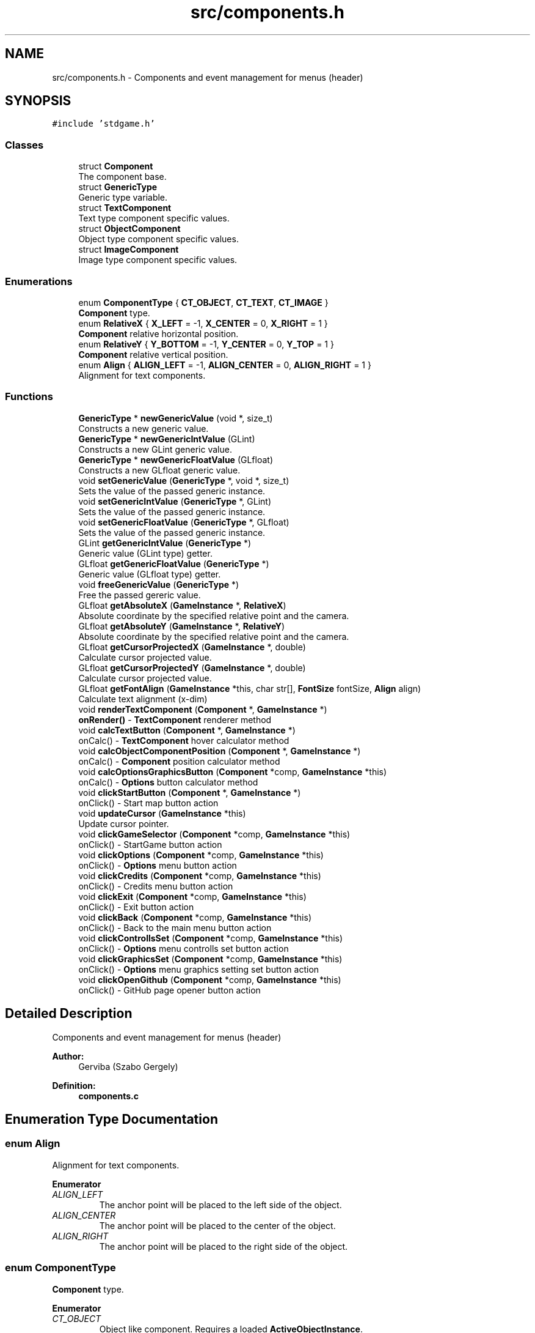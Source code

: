 .TH "src/components.h" 3 "Tue Dec 5 2017" "stdgame" \" -*- nroff -*-
.ad l
.nh
.SH NAME
src/components.h \- Components and event management for menus (header)  

.SH SYNOPSIS
.br
.PP
\fC#include 'stdgame\&.h'\fP
.br

.SS "Classes"

.in +1c
.ti -1c
.RI "struct \fBComponent\fP"
.br
.RI "The component base\&. "
.ti -1c
.RI "struct \fBGenericType\fP"
.br
.RI "Generic type variable\&. "
.ti -1c
.RI "struct \fBTextComponent\fP"
.br
.RI "Text type component specific values\&. "
.ti -1c
.RI "struct \fBObjectComponent\fP"
.br
.RI "Object type component specific values\&. "
.ti -1c
.RI "struct \fBImageComponent\fP"
.br
.RI "Image type component specific values\&. "
.in -1c
.SS "Enumerations"

.in +1c
.ti -1c
.RI "enum \fBComponentType\fP { \fBCT_OBJECT\fP, \fBCT_TEXT\fP, \fBCT_IMAGE\fP }"
.br
.RI "\fBComponent\fP type\&. "
.ti -1c
.RI "enum \fBRelativeX\fP { \fBX_LEFT\fP = -1, \fBX_CENTER\fP = 0, \fBX_RIGHT\fP = 1 }"
.br
.RI "\fBComponent\fP relative horizontal position\&. "
.ti -1c
.RI "enum \fBRelativeY\fP { \fBY_BOTTOM\fP = -1, \fBY_CENTER\fP = 0, \fBY_TOP\fP = 1 }"
.br
.RI "\fBComponent\fP relative vertical position\&. "
.ti -1c
.RI "enum \fBAlign\fP { \fBALIGN_LEFT\fP = -1, \fBALIGN_CENTER\fP = 0, \fBALIGN_RIGHT\fP = 1 }"
.br
.RI "Alignment for text components\&. "
.in -1c
.SS "Functions"

.in +1c
.ti -1c
.RI "\fBGenericType\fP * \fBnewGenericValue\fP (void *, size_t)"
.br
.RI "Constructs a new generic value\&. "
.ti -1c
.RI "\fBGenericType\fP * \fBnewGenericIntValue\fP (GLint)"
.br
.RI "Constructs a new GLint generic value\&. "
.ti -1c
.RI "\fBGenericType\fP * \fBnewGenericFloatValue\fP (GLfloat)"
.br
.RI "Constructs a new GLfloat generic value\&. "
.ti -1c
.RI "void \fBsetGenericValue\fP (\fBGenericType\fP *, void *, size_t)"
.br
.RI "Sets the value of the passed generic instance\&. "
.ti -1c
.RI "void \fBsetGenericIntValue\fP (\fBGenericType\fP *, GLint)"
.br
.RI "Sets the value of the passed generic instance\&. "
.ti -1c
.RI "void \fBsetGenericFloatValue\fP (\fBGenericType\fP *, GLfloat)"
.br
.RI "Sets the value of the passed generic instance\&. "
.ti -1c
.RI "GLint \fBgetGenericIntValue\fP (\fBGenericType\fP *)"
.br
.RI "Generic value (GLint type) getter\&. "
.ti -1c
.RI "GLfloat \fBgetGenericFloatValue\fP (\fBGenericType\fP *)"
.br
.RI "Generic value (GLfloat type) getter\&. "
.ti -1c
.RI "void \fBfreeGenericValue\fP (\fBGenericType\fP *)"
.br
.RI "Free the passed gereric value\&. "
.ti -1c
.RI "GLfloat \fBgetAbsoluteX\fP (\fBGameInstance\fP *, \fBRelativeX\fP)"
.br
.RI "Absolute coordinate by the specified relative point and the camera\&. "
.ti -1c
.RI "GLfloat \fBgetAbsoluteY\fP (\fBGameInstance\fP *, \fBRelativeY\fP)"
.br
.RI "Absolute coordinate by the specified relative point and the camera\&. "
.ti -1c
.RI "GLfloat \fBgetCursorProjectedX\fP (\fBGameInstance\fP *, double)"
.br
.RI "Calculate cursor projected value\&. "
.ti -1c
.RI "GLfloat \fBgetCursorProjectedY\fP (\fBGameInstance\fP *, double)"
.br
.RI "Calculate cursor projected value\&. "
.ti -1c
.RI "GLfloat \fBgetFontAlign\fP (\fBGameInstance\fP *this, char str[], \fBFontSize\fP fontSize, \fBAlign\fP align)"
.br
.RI "Calculate text alignment (x-dim) "
.ti -1c
.RI "void \fBrenderTextComponent\fP (\fBComponent\fP *, \fBGameInstance\fP *)"
.br
.RI "\fBonRender()\fP - \fBTextComponent\fP renderer method "
.ti -1c
.RI "void \fBcalcTextButton\fP (\fBComponent\fP *, \fBGameInstance\fP *)"
.br
.RI "onCalc() - \fBTextComponent\fP hover calculator method "
.ti -1c
.RI "void \fBcalcObjectComponentPosition\fP (\fBComponent\fP *, \fBGameInstance\fP *)"
.br
.RI "onCalc() - \fBComponent\fP position calculator method "
.ti -1c
.RI "void \fBcalcOptionsGraphicsButton\fP (\fBComponent\fP *comp, \fBGameInstance\fP *this)"
.br
.RI "onCalc() - \fBOptions\fP button calculator method "
.ti -1c
.RI "void \fBclickStartButton\fP (\fBComponent\fP *, \fBGameInstance\fP *)"
.br
.RI "onClick() - Start map button action "
.ti -1c
.RI "void \fBupdateCursor\fP (\fBGameInstance\fP *this)"
.br
.RI "Update cursor pointer\&. "
.ti -1c
.RI "void \fBclickGameSelector\fP (\fBComponent\fP *comp, \fBGameInstance\fP *this)"
.br
.RI "onClick() - StartGame button action "
.ti -1c
.RI "void \fBclickOptions\fP (\fBComponent\fP *comp, \fBGameInstance\fP *this)"
.br
.RI "onClick() - \fBOptions\fP menu button action "
.ti -1c
.RI "void \fBclickCredits\fP (\fBComponent\fP *comp, \fBGameInstance\fP *this)"
.br
.RI "onClick() - Credits menu button action "
.ti -1c
.RI "void \fBclickExit\fP (\fBComponent\fP *comp, \fBGameInstance\fP *this)"
.br
.RI "onClick() - Exit button action "
.ti -1c
.RI "void \fBclickBack\fP (\fBComponent\fP *comp, \fBGameInstance\fP *this)"
.br
.RI "onClick() - Back to the main menu button action "
.ti -1c
.RI "void \fBclickControllsSet\fP (\fBComponent\fP *comp, \fBGameInstance\fP *this)"
.br
.RI "onClick() - \fBOptions\fP menu controlls set button action "
.ti -1c
.RI "void \fBclickGraphicsSet\fP (\fBComponent\fP *comp, \fBGameInstance\fP *this)"
.br
.RI "onClick() - \fBOptions\fP menu graphics setting set button action "
.ti -1c
.RI "void \fBclickOpenGithub\fP (\fBComponent\fP *comp, \fBGameInstance\fP *this)"
.br
.RI "onClick() - GitHub page opener button action "
.in -1c
.SH "Detailed Description"
.PP 
Components and event management for menus (header) 


.PP
\fBAuthor:\fP
.RS 4
Gerviba (Szabo Gergely) 
.RE
.PP
\fBDefinition:\fP
.RS 4
\fBcomponents\&.c\fP 
.RE
.PP

.SH "Enumeration Type Documentation"
.PP 
.SS "enum \fBAlign\fP"

.PP
Alignment for text components\&. 
.PP
\fBEnumerator\fP
.in +1c
.TP
\fB\fIALIGN_LEFT \fP\fP
The anchor point will be placed to the left side of the object\&. 
.TP
\fB\fIALIGN_CENTER \fP\fP
The anchor point will be placed to the center of the object\&. 
.TP
\fB\fIALIGN_RIGHT \fP\fP
The anchor point will be placed to the right side of the object\&. 
.SS "enum \fBComponentType\fP"

.PP
\fBComponent\fP type\&. 
.PP
\fBEnumerator\fP
.in +1c
.TP
\fB\fICT_OBJECT \fP\fP
Object like component\&. Requires a loaded \fBActiveObjectInstance\fP\&. 
.PP
\fBSee also:\fP
.RS 4
\fBActiveObjectInstance\fP 
.RE
.PP

.TP
\fB\fICT_TEXT \fP\fP
Text component\&. Optimal for messages and buttons\&. 
.PP
\fBSee also:\fP
.RS 4
\fBTextComponent\fP 
.RE
.PP

.TP
\fB\fICT_IMAGE \fP\fP
Image component\&. A texture will be loaded end rendered to this component\&. 
.PP
\fBSee also:\fP
.RS 4
\fBImageComponent\fP 
.RE
.PP

.SS "enum \fBRelativeX\fP"

.PP
\fBComponent\fP relative horizontal position\&. 
.PP
\fBEnumerator\fP
.in +1c
.TP
\fB\fIX_LEFT \fP\fP
Relative to the left horizontal side of the screen\&. 
.TP
\fB\fIX_CENTER \fP\fP
Relative to the horizontal center of the screen\&. 
.TP
\fB\fIX_RIGHT \fP\fP
Relative to the right horizontal side of the screen\&. 
.SS "enum \fBRelativeY\fP"

.PP
\fBComponent\fP relative vertical position\&. 
.PP
\fBEnumerator\fP
.in +1c
.TP
\fB\fIY_BOTTOM \fP\fP
Relative to the top vertical side of the screen\&. 
.TP
\fB\fIY_CENTER \fP\fP
Relative to the vertical center of the screen\&. 
.TP
\fB\fIY_TOP \fP\fP
Relative to the right vertical side of the screen\&. 
.SH "Function Documentation"
.PP 
.SS "void calcObjectComponentPosition (\fBComponent\fP * comp, \fBGameInstance\fP * this)"

.PP
onCalc() - \fBComponent\fP position calculator method 
.PP
\fBParameters:\fP
.RS 4
\fIcomp\fP \fBComponent\fP instance 
.br
\fIthis\fP Actual \fBGameInstance\fP instance 
.RE
.PP

.SS "void calcOptionsGraphicsButton (\fBComponent\fP * comp, \fBGameInstance\fP * this)"

.PP
onCalc() - \fBOptions\fP button calculator method 
.PP
\fBParameters:\fP
.RS 4
\fIcomp\fP \fBComponent\fP instance 
.br
\fIthis\fP Actual \fBGameInstance\fP instance 
.RE
.PP
< NO MSAA 
.br

.br

.br

.br

.br

.br

.br

.br

.br
 < x4 MSAA 
.br

.br

.br

.br

.br

.br

.br

.br
 < x8 MSAA 
.br

.br

.br

.br

.br

.br

.br
 < x16 MSAA 
.br

.br

.br

.br

.br

.br
 < NO FULLSCREEN 
.br

.br

.br

.br

.br
 < FULLSCREEN 
.br

.br

.br

.br
 < NO CAMERA MOVEMENT 
.br

.br

.br
 < CAMERA MOVEMENT 
.br

.br
 < RESOLUTION 
.br
 < RESOLUTION 
.SS "void calcTextButton (\fBComponent\fP * comp, \fBGameInstance\fP * this)"

.PP
onCalc() - \fBTextComponent\fP hover calculator method 
.PP
\fBParameters:\fP
.RS 4
\fIcomp\fP \fBComponent\fP instance 
.br
\fIthis\fP Actual \fBGameInstance\fP instance 
.RE
.PP

.SS "void clickBack (\fBComponent\fP * comp, \fBGameInstance\fP * this)"

.PP
onClick() - Back to the main menu button action 
.PP
\fBSee also:\fP
.RS 4
fileformats\&.md -> \fBComponent\fP action types 
.RE
.PP
\fBParameters:\fP
.RS 4
\fIcomp\fP \fBComponent\fP instance 
.br
\fIthis\fP Actual \fBGameInstance\fP instance 
.RE
.PP

.SS "void clickControllsSet (\fBComponent\fP * comp, \fBGameInstance\fP * this)"

.PP
onClick() - \fBOptions\fP menu controlls set button action 
.PP
\fBSee also:\fP
.RS 4
fileformats\&.md -> \fBComponent\fP action types 
.RE
.PP
\fBParameters:\fP
.RS 4
\fIcomp\fP \fBComponent\fP instance 
.br
\fIthis\fP Actual \fBGameInstance\fP instance 
.RE
.PP

.SS "void clickCredits (\fBComponent\fP * comp, \fBGameInstance\fP * this)"

.PP
onClick() - Credits menu button action 
.PP
\fBSee also:\fP
.RS 4
fileformats\&.md -> \fBComponent\fP action types 
.RE
.PP
\fBParameters:\fP
.RS 4
\fIcomp\fP \fBComponent\fP instance 
.br
\fIthis\fP Actual \fBGameInstance\fP instance 
.RE
.PP

.SS "void clickExit (\fBComponent\fP * comp, \fBGameInstance\fP * this)"

.PP
onClick() - Exit button action 
.PP
\fBSee also:\fP
.RS 4
fileformats\&.md -> \fBComponent\fP action types 
.RE
.PP
\fBParameters:\fP
.RS 4
\fIcomp\fP \fBComponent\fP instance 
.br
\fIthis\fP Actual \fBGameInstance\fP instance 
.RE
.PP

.SS "void clickGameSelector (\fBComponent\fP * comp, \fBGameInstance\fP * this)"

.PP
onClick() - StartGame button action 
.PP
\fBSee also:\fP
.RS 4
fileformats\&.md -> \fBComponent\fP action types 
.RE
.PP
\fBParameters:\fP
.RS 4
\fIcomp\fP \fBComponent\fP instance 
.br
\fIthis\fP Actual \fBGameInstance\fP instance 
.RE
.PP

.SS "void clickGraphicsSet (\fBComponent\fP * comp, \fBGameInstance\fP * this)"

.PP
onClick() - \fBOptions\fP menu graphics setting set button action 
.PP
\fBSee also:\fP
.RS 4
fileformats\&.md -> \fBComponent\fP action types 
.RE
.PP
\fBParameters:\fP
.RS 4
\fIcomp\fP \fBComponent\fP instance 
.br
\fIthis\fP Actual \fBGameInstance\fP instance 
.RE
.PP

.SS "void clickOpenGithub (\fBComponent\fP * comp, \fBGameInstance\fP * this)"

.PP
onClick() - GitHub page opener button action 
.PP
\fBWarning:\fP
.RS 4
This can be platform specific and might not work on your system\&. 
.RE
.PP
\fBSee also:\fP
.RS 4
fileformats\&.md -> \fBComponent\fP action types 
.RE
.PP
\fBParameters:\fP
.RS 4
\fIcomp\fP \fBComponent\fP instance 
.br
\fIthis\fP Actual \fBGameInstance\fP instance 
.RE
.PP

.SS "void clickOptions (\fBComponent\fP * comp, \fBGameInstance\fP * this)"

.PP
onClick() - \fBOptions\fP menu button action 
.PP
\fBSee also:\fP
.RS 4
fileformats\&.md -> \fBComponent\fP action types 
.RE
.PP
\fBParameters:\fP
.RS 4
\fIcomp\fP \fBComponent\fP instance 
.br
\fIthis\fP Actual \fBGameInstance\fP instance 
.RE
.PP

.SS "void clickStartButton (\fBComponent\fP *, \fBGameInstance\fP *)"

.PP
onClick() - Start map button action 
.PP
\fBSee also:\fP
.RS 4
fileformats\&.md -> \fBComponent\fP action types 
.RE
.PP
\fBParameters:\fP
.RS 4
\fIcomp\fP \fBComponent\fP instance 
.br
\fIthis\fP Actual \fBGameInstance\fP instance 
.RE
.PP

.SS "void freeGenericValue (\fBGenericType\fP * value)"

.PP
Free the passed gereric value\&. 
.PP
\fBParameters:\fP
.RS 4
\fIvalue\fP The passed generic instance 
.RE
.PP
\fBNote:\fP
.RS 4
The passed argument cannot be used after this method processed 
.RE
.PP

.SS "GLfloat getAbsoluteX (\fBGameInstance\fP * this, \fBRelativeX\fP relX)"

.PP
Absolute coordinate by the specified relative point and the camera\&. 
.PP
\fBNote:\fP
.RS 4
Z = 1 
.RE
.PP
\fBSee also:\fP
.RS 4
\fBRelativeX\fP
.RE
.PP
\fBParameters:\fP
.RS 4
\fIthis\fP Actual \fBGameInstance\fP instance 
.br
\fIrelX\fP Relative point (x-dim)\&. Used as a reference\&. 
.RE
.PP
\fBReturns:\fP
.RS 4
Absolute x coordinate 
.RE
.PP

.SS "GLfloat getAbsoluteY (\fBGameInstance\fP * this, \fBRelativeY\fP relY)"

.PP
Absolute coordinate by the specified relative point and the camera\&. 
.PP
\fBNote:\fP
.RS 4
Z = 1 
.RE
.PP
\fBSee also:\fP
.RS 4
\fBRelativeY\fP
.RE
.PP
\fBParameters:\fP
.RS 4
\fIthis\fP Actual \fBGameInstance\fP instance 
.br
\fIrelY\fP Relative point (y-dim)\&. Used as a reference\&. 
.RE
.PP
\fBReturns:\fP
.RS 4
Absolute y coordinate 
.RE
.PP

.SS "GLfloat getCursorProjectedX (\fBGameInstance\fP * this, double x)"

.PP
Calculate cursor projected value\&. 
.PP
\fBParameters:\fP
.RS 4
\fIthis\fP Actual \fBGameInstance\fP instance 
.br
\fIx\fP \fBCursor\fP x-dim position in pixels
.RE
.PP
\fBReturns:\fP
.RS 4
Projected x-dim coordinate 
.RE
.PP

.SS "GLfloat getCursorProjectedY (\fBGameInstance\fP * this, double y)"

.PP
Calculate cursor projected value\&. 
.PP
\fBParameters:\fP
.RS 4
\fIthis\fP Actual \fBGameInstance\fP instance 
.br
\fIy\fP \fBCursor\fP y-dim position in pixels
.RE
.PP
\fBReturns:\fP
.RS 4
Projected y-dim coordinate 
.RE
.PP

.SS "GLfloat getFontAlign (\fBGameInstance\fP * this, char str[], \fBFontSize\fP fontSize, \fBAlign\fP align)"

.PP
Calculate text alignment (x-dim) 
.PP
\fBParameters:\fP
.RS 4
\fIthis\fP Actual \fBGameInstance\fP instance 
.br
\fIstr\fP The text  fontSize The size of the font 
.br
\fIalign\fP Alignment
.RE
.PP
\fBReturns:\fP
.RS 4
Calculated x-dim alignment 
.RE
.PP

.SS "GLfloat getGenericFloatValue (\fBGenericType\fP * value)"

.PP
Generic value (GLfloat type) getter\&. 
.PP
\fBParameters:\fP
.RS 4
\fIvalue\fP The passed generic instance 
.RE
.PP
\fBReturns:\fP
.RS 4
GLfloat value 
.RE
.PP

.SS "GLint getGenericIntValue (\fBGenericType\fP * value)"

.PP
Generic value (GLint type) getter\&. 
.PP
\fBParameters:\fP
.RS 4
\fIvalue\fP The passed generic instance 
.RE
.PP
\fBReturns:\fP
.RS 4
GLint value 
.RE
.PP

.SS "\fBGenericType\fP* newGenericFloatValue (GLfloat floatValue)"

.PP
Constructs a new GLfloat generic value\&. 
.PP
\fBParameters:\fP
.RS 4
\fIvalue\fP GLfloat numeric value 
.RE
.PP
\fBReturns:\fP
.RS 4
GenericValue instance pointer 
.RE
.PP

.SS "\fBGenericType\fP* newGenericIntValue (GLint intValue)"

.PP
Constructs a new GLint generic value\&. 
.PP
\fBParameters:\fP
.RS 4
\fIvalue\fP GLint numeric value 
.RE
.PP
\fBReturns:\fP
.RS 4
GenericValue instance pointer 
.RE
.PP

.SS "\fBGenericType\fP* newGenericValue (void * value, size_t size)"

.PP
Constructs a new generic value\&. 
.PP
\fBParameters:\fP
.RS 4
\fIvalue\fP Pointer to the data 
.br
\fIsize\fP Size of the data 
.RE
.PP
\fBReturns:\fP
.RS 4
GenericValue instance pointer 
.RE
.PP

.SS "void renderTextComponent (\fBComponent\fP * comp, \fBGameInstance\fP * this)"

.PP
\fBonRender()\fP - \fBTextComponent\fP renderer method 
.PP
\fBParameters:\fP
.RS 4
\fIcomp\fP \fBComponent\fP instance 
.br
\fIthis\fP Actual \fBGameInstance\fP instance 
.RE
.PP

.SS "void setGenericFloatValue (\fBGenericType\fP * value, GLfloat newFloatValue)"

.PP
Sets the value of the passed generic instance\&. 
.PP
\fBParameters:\fP
.RS 4
\fIvalue\fP The passed generic instance 
.br
\fInewIntValue\fP The new newFloatValue type value 
.RE
.PP

.SS "void setGenericIntValue (\fBGenericType\fP * value, GLint newIntValue)"

.PP
Sets the value of the passed generic instance\&. 
.PP
\fBParameters:\fP
.RS 4
\fIvalue\fP The passed generic instance 
.br
\fInewIntValue\fP The new GLint type value 
.RE
.PP

.SS "void setGenericValue (\fBGenericType\fP * value, void * newValue, size_t newSize)"

.PP
Sets the value of the passed generic instance\&. 
.PP
\fBParameters:\fP
.RS 4
\fIvalue\fP The passed generic instance 
.br
\fInewValue\fP The new value 
.br
\fInewSize\fP The size of the new value 
.RE
.PP

.SS "void updateCursor (\fBGameInstance\fP * this)"

.PP
Update cursor pointer\&. Only available when \fCmenu->useCursor = true\fP\&.
.PP
\fBParameters:\fP
.RS 4
\fIthis\fP Actual \fBGameInstance\fP instance 
.RE
.PP

.SH "Author"
.PP 
Generated automatically by Doxygen for stdgame from the source code\&.
